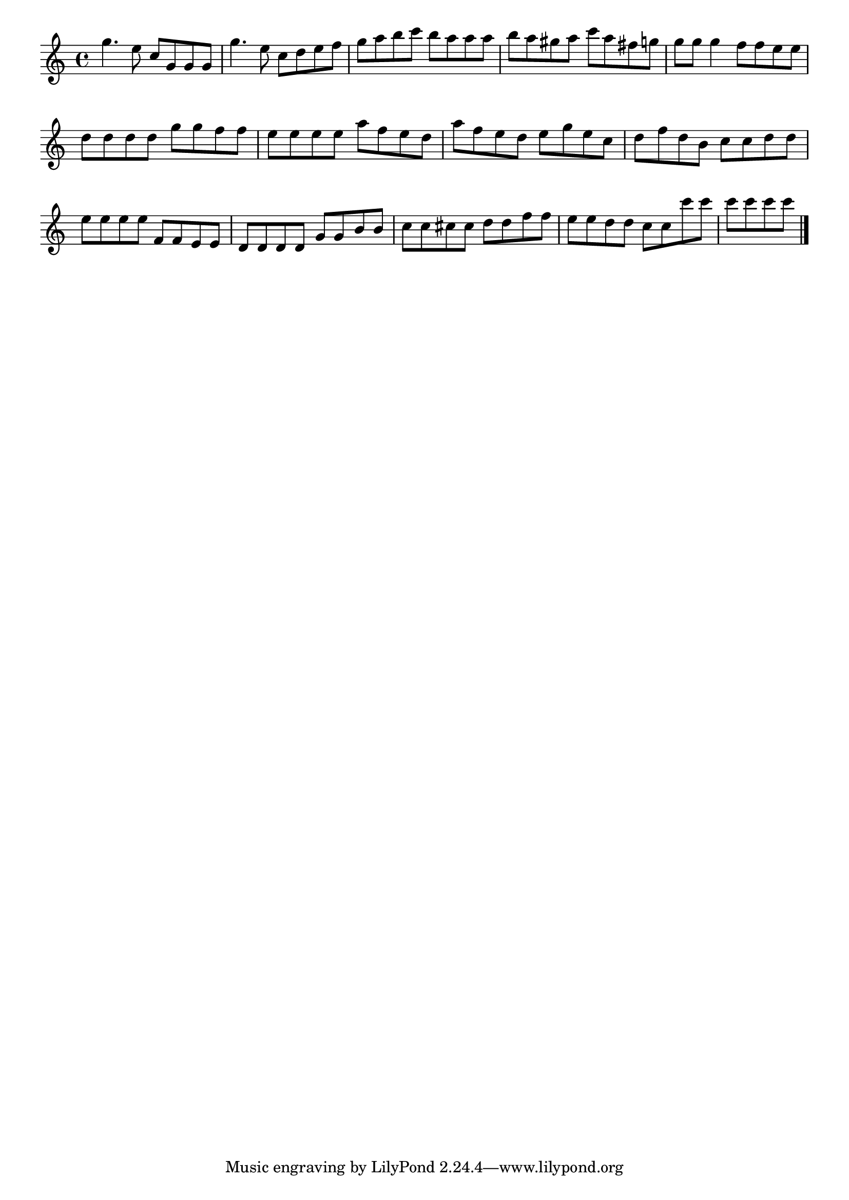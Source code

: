 \version "2.18.2"

melody = {
    \relative c' {
    \clef treble
    \time 4/4
    
    g''4. e8 c g8 g8 g8
    g'4. e8 c8 d8 e8 f8
    g8 a8 b8 c8 b8 a8 a8 a8
    b8 a8 gis8 a8 c8 a8 fis8 g8
    g8 g8 g4
    f8 f8 e8 e8 d8 d8 d8 d8
    g8 g8 f8 f8 e8 e8 e8 e8
    a8 f8 e8 d8 a'8 f8 e8 d8
    e8 g8 e8 c8 d8 f8 d8 b8
    c8 c8 d8 d8 e8 e8 e8 e8
    f,8 f8 e8 e8 d8 d8 d8 d8
    g8 g8 b8 b8 c8 c8 cis8 cis8
    d8 d8 f8 f8 e8 e8 d8 d8
    c8 c8 c'8 c8 c8 c8 c8 c8
    \bar "|."

    }
}

% Export melody to pdf and midi files

\score{
    \melody
    \layout {
        \context {
        \Score
        \omit BarNumber }
    indent = #0 }
     \midi {}
    }